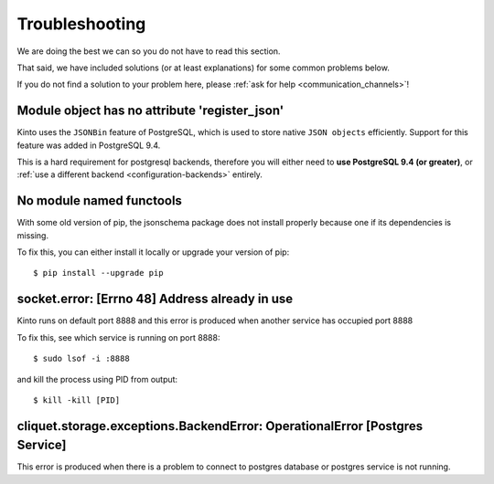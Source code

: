 Troubleshooting
###############

.. _troubleshooting:

We are doing the best we can so you do not have to read this section.

That said, we have included solutions (or at least explanations) for
some common problems below.

If you do not find a solution to your problem here, please
:ref:`ask for help <communication_channels>`!


Module object has no attribute 'register_json'
==============================================

Kinto uses the ``JSONBin`` feature of PostgreSQL, which is used to
store native ``JSON objects`` efficiently. Support for this feature
was added in PostgreSQL 9.4.

This is a hard requirement for postgresql backends, therefore you
will either need to **use PostgreSQL 9.4 (or greater)**, or
:ref:`use a different backend <configuration-backends>` entirely.

No module named functools
=========================

With some old version of pip, the jsonschema package does not install properly
because one if its dependencies is missing.

To fix this, you can either install it locally or upgrade your version of pip::

  $ pip install --upgrade pip

socket.error: [Errno 48] Address already in use
===============================================
Kinto runs on default port 8888 and this error is produced when another service has occupied port 8888

To fix this, see which service is running on port 8888::

$ sudo lsof -i :8888

and kill the process using PID from output::

$ kill -kill [PID]

cliquet.storage.exceptions.BackendError: OperationalError [Postgres Service]
===========================================================================
This error is produced when there is a problem to connect to postgres database or postgres service is not running. 
